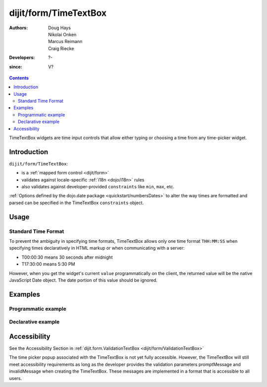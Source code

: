 .. _dijit/form/TimeTextBox:

======================
dijit/form/TimeTextBox
======================

:Authors: Doug Hays, Nikolai Onken, Marcus Reimann, Craig Riecke
:Developers: ?-
:since: V?

.. contents ::
    :depth: 2

TimeTextBox widgets are time input controls that allow either typing or choosing a time from any time-picker widget.

Introduction
============

``dijit/form/TimeTextBox``:

* is a :ref:`mapped form control <dijit/form>`
* validates against locale-specific :ref:`i18n <dojo/i18n>` rules
* also validates against developer-provided ``constraints`` like ``min``, ``max``, etc.

:ref:`Options defined by the dojo.date package <quickstart/numbersDates>` to alter the way times are formatted and parsed can be specified in the TimeTextBox ``constraints`` object.

Usage
=====

Standard Time Format
--------------------

To prevent the ambiguity in specifying time formats, TimeTextBox allows only one time format ``THH:MM:SS`` when specifying times declaratively in HTML markup or when communicating with a server:

* T00:00:30 means 30 seconds after midnight
* T17:30:00 means 5:30 PM

However, when you get the widget's current ``value`` programmatically on the client, the returned value will be the native JavaScript Date object.
The date portion of this value should be ignored.


Examples
========

Programmatic example
--------------------

.. code-example ::

  .. js ::

    require(["dojo/ready", "dijit/form/TimeTextBox"], function(ready, TimeTextBox){
        ready(function(){
            new TimeTextBox({name: "progval", value: new Date(),
                constraints: {
                    timePattern: 'HH:mm:ss',
                    clickableIncrement: 'T00:15:00',
                    visibleIncrement: 'T00:15:00',
                    visibleRange: 'T01:00:00'
                }
            }, "progval");
        });
    });

  .. html ::

     <label for="progval">Drop down Time box:</label>
     <input id="progval" />

Declarative example
-------------------

.. code-example ::

  .. js ::

    require(["dojo/parser", "dijit/form/TimeTextBox"]);

  .. html ::

    <label for="time1">Drop down Time box:</label>
    <input type="text" name="date1" id="time1" value="T15:00:00"
        data-dojo-type="dijit/form/TimeTextBox"
        onChange="require(['dojo/dom'], function(dom){dom.byId('val').value=dom.byId('time1').value.toString().replace(/.*1970\s(\S+).*/,'T$1')})"
        required="true" />
    <br>string value: <input id="val" value="value not changed" readonly="readonly" disabled="disabled" />

Accessibility
=============

See the Accessibility Section in :ref:`dijit.form.ValidationTextBox <dijit/form/ValidationTextBox>`

The time picker popup associated with the TimeTextBox is not yet fully accessible.
However, the TimeTextBox will still meet accessibility requirements as long as the developer provides the validation parameters promptMessage and invalidMessage when creating the TimeTextBox.
These messages are implemented in a format that is accessible to all users.
